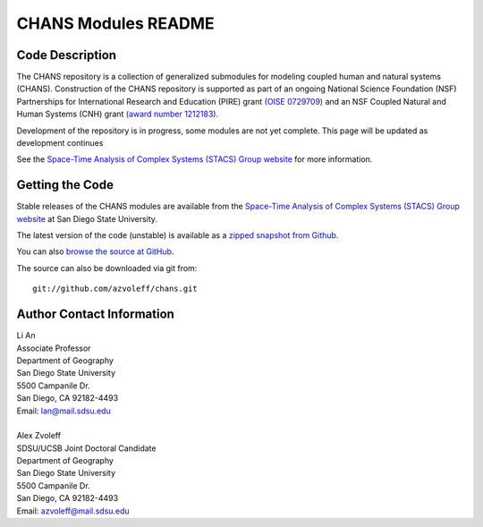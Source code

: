 ====================
CHANS Modules README
====================
 
Code Description
_______________________________________________________________________________

.. image:: https://badges.gitter.im/Join%20Chat.svg
   :alt: Join the chat at https://gitter.im/azvoleff/chans
   :target: https://gitter.im/azvoleff/chans?utm_source=badge&utm_medium=badge&utm_campaign=pr-badge&utm_content=badge

The CHANS repository is a collection of generalized submodules for modeling 
coupled human and natural systems (CHANS). Construction of the CHANS repository 
is supported as part of an ongoing National Science Foundation (NSF) 
Partnerships for International Research and Education (PIRE) grant `(OISE 
0729709) <http://pire.psc.isr.umich.edu>`_ and an NSF Coupled Natural and Human
Systems (CNH) grant `(award number 1212183) 
<http://www.nsf.gov/awardsearch/showAward.do?AwardNumber=1212183&WT.z_pims_id=13681>`_.  

Development of the repository is in progress, some modules are not yet 
complete. This page will be updated as development continues

See the `Space-Time Analysis of Complex Systems (STACS) Group website
<http://complexity.sdsu.edu>`_  for more information.

Getting the Code
_______________________________________________________________________________

Stable releases of the CHANS modules are available from the `Space-Time 
Analysis of Complex Systems (STACS) Group website
<http://complexity.sdsu.edu>`_ at San Diego State University.

The latest version of the code (unstable) is available as a `zipped snapshot 
from Github <https://github.com/azvoleff/chans/zipball/master>`_.

You can also `browse the source at GitHub 
<https://github.com/azvoleff/chans>`_.

The source can also be downloaded via git from::

    git://github.com/azvoleff/chans.git

Author Contact Information
_______________________________________________________________________________

| Li An
| Associate Professor
| Department of Geography
| San Diego State University
| 5500 Campanile Dr.
| San Diego, CA 92182-4493
| Email: lan@mail.sdsu.edu
|
| Alex Zvoleff
| SDSU/UCSB Joint Doctoral Candidate
| Department of Geography
| San Diego State University
| 5500 Campanile Dr.
| San Diego, CA 92182-4493
| Email: azvoleff@mail.sdsu.edu
